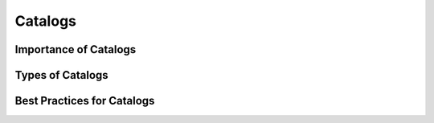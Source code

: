 ========
Catalogs
========

Importance of Catalogs
======================

Types of Catalogs
=================

Best Practices for Catalogs
===========================